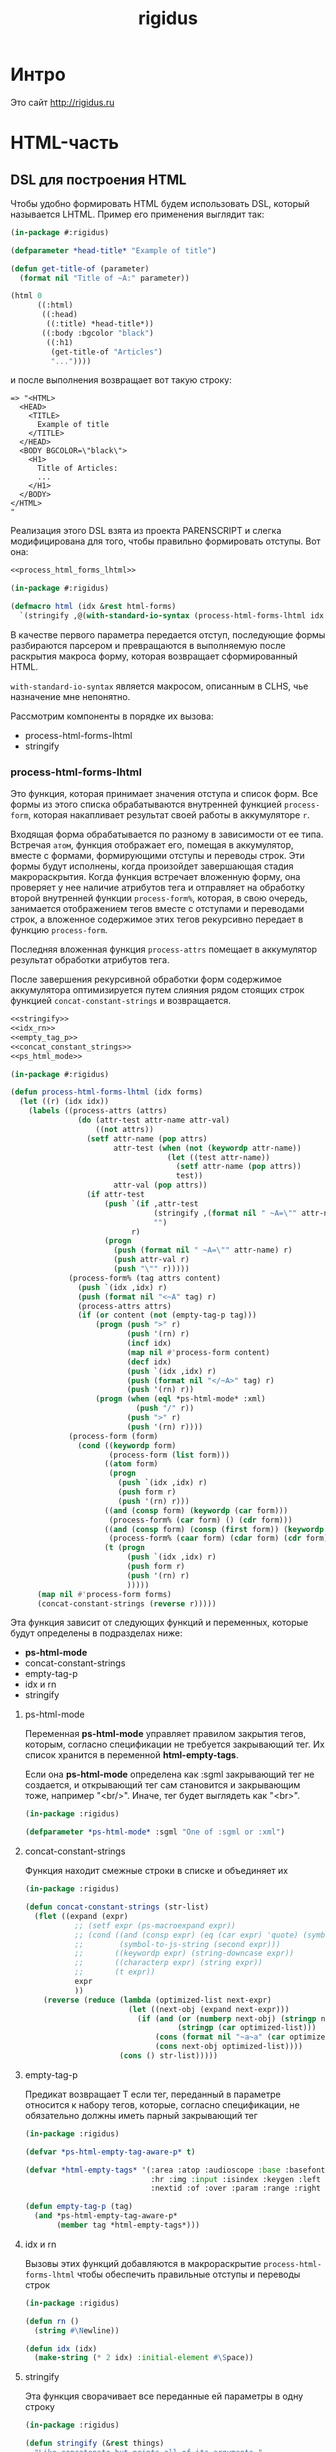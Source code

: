 #+TITLE: rigidus
#+HTML_HEAD: <!-- -*- fill-column: 86 -*- -->
#+STARTUP: showall indent hidestars

#+NAME: css
#+BEGIN_HTML
<link rel="stylesheet" type="text/css" href="css/css.css" />
#+END_HTML

* Интро

Это сайт http://rigidus.ru

* HTML-часть
** DSL для построения HTML

Чтобы удобно формировать HTML будем использовать DSL, который
называется LHTML. Пример его применения выглядит так:

#+BEGIN_SRC lisp
  (in-package #:rigidus)

  (defparameter *head-title* "Example of title")

  (defun get-title-of (parameter)
    (format nil "Title of ~A:" parameter))

  (html 0
        ((:html)
         ((:head)
          ((:title) *head-title*))
         ((:body :bgcolor "black")
          ((:h1)
           (get-title-of "Articles")
           "..."))))
#+END_SRC

и после выполнения возвращает вот такую строку:

#+BEGIN_EXAMPLE
  => "<HTML>
    <HEAD>
      <TITLE>
        Example of title
      </TITLE>
    </HEAD>
    <BODY BGCOLOR=\"black\">
      <H1>
        Title of Articles:
        ...
      </H1>
    </BODY>
  </HTML>
  "
#+END_EXAMPLE

Реализация этого DSL взята из проекта PARENSCRIPT и слегка
модифицирована для того, чтобы правильно формировать отступы. Вот она:

#+NAME: html
#+BEGIN_SRC lisp :tangle html.lisp :noweb tangle :exports code :padline no :comments link
  <<process_html_forms_lhtml>>

  (in-package #:rigidus)

  (defmacro html (idx &rest html-forms)
    `(stringify ,@(with-standard-io-syntax (process-html-forms-lhtml idx html-forms))))
#+END_SRC

В качестве первого параметра передается отступ, последующие формы
разбираются парсером и превращаются в выполняемую после раскрытия
макроса форму, которая возвращает сформированный HTML.

=with-standard-io-syntax= является макросом, описанным в CLHS, чье
назначение мне непонятно.

Рассмотрим компоненты в порядке их вызова:
- process-html-forms-lhtml
- stringify

*** process-html-forms-lhtml

Это функция, которая принимает значения отступа и список форм. Все
формы из этого списка обрабатываются внутренней функцией
=process-form=, которая накапливает результат своей работы в
аккумуляторе =r=.

Входящая форма обрабатывается по разному в зависимости от ее
типа. Встречая =атом=, функция отображает его, помещая в аккумулятор,
вместе с формами, формирующими отступы и переводы строк. Эти формы
будут исполнены, когда произойдет завершающая стадия
макрораскрытия. Когда функция встречает вложенную форму, она проверяет
у нее наличие атрибутов тега и отправляет на обработку второй
внутренней функции =process-form%=, которая, в свою очередь,
занимается отображением тегов вместе с отступами и переводами строк, а
вложенное содержимое этих тегов рекурсивно передает в функцию
=process-form=.

Последняя вложенная функция =process-attrs= помещает в аккумулятор
результат обработки атрибутов тега.

После завершения рекурсивной обработки форм содержимое аккумулятора
оптимизируется путем слияния рядом стоящих строк функцией
=concat-constant-strings= и возвращается.

#+NAME: process_html_forms_lhtml
#+BEGIN_SRC lisp
  <<stringify>>
  <<idx_rn>>
  <<empty_tag_p>>
  <<concat_constant_strings>>
  <<ps_html_mode>>

  (in-package #:rigidus)

  (defun process-html-forms-lhtml (idx forms)
    (let ((r) (idx idx))
      (labels ((process-attrs (attrs)
                 (do (attr-test attr-name attr-val)
                     ((not attrs))
                   (setf attr-name (pop attrs)
                         attr-test (when (not (keywordp attr-name))
                                     (let ((test attr-name))
                                       (setf attr-name (pop attrs))
                                       test))
                         attr-val (pop attrs))
                   (if attr-test
                       (push `(if ,attr-test
                                  (stringify ,(format nil " ~A=\"" attr-name) ,attr-val "\"")
                                  "")
                             r)
                       (progn
                         (push (format nil " ~A=\"" attr-name) r)
                         (push attr-val r)
                         (push "\"" r)))))
               (process-form% (tag attrs content)
                 (push `(idx ,idx) r)
                 (push (format nil "<~A" tag) r)
                 (process-attrs attrs)
                 (if (or content (not (empty-tag-p tag)))
                     (progn (push ">" r)
                            (push '(rn) r)
                            (incf idx)
                            (map nil #'process-form content)
                            (decf idx)
                            (push `(idx ,idx) r)
                            (push (format nil "</~A>" tag) r)
                            (push '(rn) r))
                     (progn (when (eql *ps-html-mode* :xml)
                              (push "/" r))
                            (push ">" r)
                            (push '(rn) r))))
               (process-form (form)
                 (cond ((keywordp form)
                        (process-form (list form)))
                       ((atom form)
                        (progn
                          (push `(idx ,idx) r)
                          (push form r)
                          (push '(rn) r)))
                       ((and (consp form) (keywordp (car form)))
                        (process-form% (car form) () (cdr form)))
                       ((and (consp form) (consp (first form)) (keywordp (caar form)))
                        (process-form% (caar form) (cdar form) (cdr form)))
                       (t (progn
                            (push `(idx ,idx) r)
                            (push form r)
                            (push '(rn) r)
                            )))))
        (map nil #'process-form forms)
        (concat-constant-strings (reverse r)))))
#+END_SRC

Эта функция зависит от следующих функций и переменных, которые будут
определены в подразделах ниже:
- *ps-html-mode*
- concat-constant-strings
- empty-tag-p
- idx и rn
- stringify

**** ps-html-mode

Переменная *ps-html-mode* управляет правилом закрытия тегов, которым,
согласно спецификации не требуется закрывающий тег. Их список хранится
в переменной *html-empty-tags*.

Если она *ps-html-mode* определена как :sgml закрывающий тег не
создается, и открывающий тег сам становится и закрывающим тоже,
например "<br/>". Иначе, тег будет выглядеть как "<br>".

#+NAME: ps_html_mode
#+BEGIN_SRC lisp
  (in-package :rigidus)

  (defparameter *ps-html-mode* :sgml "One of :sgml or :xml")
#+END_SRC

**** concat-constant-strings

Функция находит смежные строки в списке и объединяет их

#+NAME: concat_constant_strings
#+BEGIN_SRC lisp
  (in-package :rigidus)

  (defun concat-constant-strings (str-list)
    (flet ((expand (expr)
             ;; (setf expr (ps-macroexpand expr))
             ;; (cond ((and (consp expr) (eq (car expr) 'quote) (symbolp (second expr)))
             ;;        (symbol-to-js-string (second expr)))
             ;;       ((keywordp expr) (string-downcase expr))
             ;;       ((characterp expr) (string expr))
             ;;       (t expr))
             expr
             ))
      (reverse (reduce (lambda (optimized-list next-expr)
                         (let ((next-obj (expand next-expr)))
                           (if (and (or (numberp next-obj) (stringp next-obj))
                                    (stringp (car optimized-list)))
                               (cons (format nil "~a~a" (car optimized-list) next-obj) (cdr optimized-list))
                               (cons next-obj optimized-list))))
                       (cons () str-list)))))
#+END_SRC

**** empty-tag-p

Предикат возвращает T если тег, переданный в параметре относится к
набору тегов, которые, согласно спецификации, не обязательно должны
иметь парный закрывающий тег

#+NAME: empty_tag_p
#+BEGIN_SRC lisp
  (in-package :rigidus)

  (defvar *ps-html-empty-tag-aware-p* t)

  (defvar *html-empty-tags* '(:area :atop :audioscope :base :basefont :br :choose :col :frame
                              :hr :img :input :isindex :keygen :left :limittext :link :meta
                              :nextid :of :over :param :range :right :spacer :spot :tab :wbr))

  (defun empty-tag-p (tag)
    (and *ps-html-empty-tag-aware-p*
         (member tag *html-empty-tags*)))
#+END_SRC

**** idx и rn

Вызовы этих функций добавляются в макрораскрытие
=process-html-forms-lhtml= чтобы обеспечить правильные отступы и
переводы строк

#+NAME: idx_rn
#+BEGIN_SRC lisp
  (in-package :rigidus)

  (defun rn ()
    (string #\Newline))

  (defun idx (idx)
    (make-string (* 2 idx) :initial-element #\Space))
#+END_SRC

**** stringify

Эта функция сворачивает все переданные ей параметры в одну строку

#+NAME: stringify
#+BEGIN_SRC lisp
  (in-package :rigidus)

  (defun stringify (&rest things)
    "Like concatenate but prints all of its arguments."
    (format nil "~{~A~}" things))
#+END_SRC

*** COMMENT Некоторый код, не вошедший в окончательную версию

Этот код, взятый из PARENSCRIPT, занимается раскрытием макросов внутри
нашего DSL. Я пока не использовал таких макросов, поэтому оставил этот
код здесь, на случай если эта функциональность пригодится.

#+NAME: dead_code
#+BEGIN_SRC lisp
  (in-package #:rigidus)

  (defvar *enclosing-lexicals* ()
    "All enclosing lexical variables (includes function names).")

  (defun make-macro-dictionary ()
    (make-hash-table :test 'eq))

  (defvar *symbol-macro-toplevel* (make-macro-dictionary))

  (defvar *macro-toplevel* (make-macro-dictionary)
    "Toplevel macro environment dictionary.")

  (defvar *macro-env* (list *macro-toplevel*)
    "Current macro environment.")

  (defun lookup-macro-def (name env)
    (loop :for e :in env :thereis (gethash name e)))

  (defun ps-macroexpand-1 (form)
    (aif (or (and (symbolp form)
                  (or (and (member form *enclosing-lexicals*)
                           (lookup-macro-def form *symbol-macro-env*))
                      (gethash form *symbol-macro-toplevel*))) ;; hack
             (and (consp form) (lookup-macro-def (car form) *macro-env*)))
         (values (ps-macroexpand (funcall it form)) t)
         form))

  (defun ps-macroexpand (form)
    (multiple-value-bind (form1 expanded?) (ps-macroexpand-1 form)
      (if expanded?
          (values (ps-macroexpand form1) t)
          form1)))
#+END_SRC

** Расширенные макросы для HTML-DSL

#+NAME: ext_html
#+BEGIN_SRC lisp :tangle ext-html.lisp :noweb tangle :exports code :padline no :comments link
  (in-package #:rigidus)

  <<repeat>>
  <<base_page>>
#+END_SRC

*** Повторения внутри DSL-конструкций

Задача вывести повторяющуюся конструкцию внутри HTML настолько частая,
что полезно опредить для нее компактный макрос, который позволит
выводит повторяющиеся конструкции таким образом:

#+BEGIN_SRC lisp
  (in-package #:rigidus)

  (defparameter *menu*
    '(("about"     . "О проекте")
      ("contacts"  . "Контакты")))

  (html 0
        ((:div :id "main-menu" :class "navigation-menu")
         ((:ul :class "menu-list")
          (repeat ("the-comment" 2 menu-elt *menu*)
            ((:li :class "menu-el")
             ((:a :href (car menu-elt)) (cdr menu-elt))))
          ))))
#+END_SRC

Этот пример возвращает следующий результат:

#+BEGIN_EXAMPLE
  "<DIV ID=\"main-menu\" CLASS=\"navigation-menu\">
    <UL CLASS=\"menu-list\">
      <!-- [the-comment] -->
      <LI CLASS=\"menu-el\">
        <A HREF=\"about\">
          О проекте
        </A>
      </LI>
      <LI CLASS=\"menu-el\">
        <A HREF=\"contacts\">
          Контакты
        </A>
      </LI>
      <!-- [/the-comment]-->
    </UL>
  </DIV>
  "
#+END_EXAMPLE

Вот реализация этого макроса:

#+NAME: repeat
#+BEGIN_SRC lisp
  (in-package #:rigidus)

  (defmacro repeat ((comment position varname maplist) &body body)
    (let ((format-string
           (concatenate 'string "<!-- [" comment "] -->~%~{~A~}~"
                        (format nil "~D" (* 2 position))
                        "T<!-- [/" comment "]-->")))
      `(format nil ,format-string
               (mapcar #'(lambda (,varname)
                           (html ,position
                                 ,@body))
                       ,maplist))))

  ;; (macroexpand-1 '(repeat ("the-comment" 4 menu-elt *menu*)
  ;;                  ((:li :class "menu-el")
  ;;                   ((:a :href (car menu-elt)) (cdr menu-elt)))))

  ;; => (FORMAT NIL "<!-- [the-comment] -->~%~{~A~}~8T<!-- [/the-comment]-->"
  ;;            (MAPCAR
  ;;             #'(LAMBDA (MENU-ELT)
  ;;                 (HTML 4
  ;;                       ((:LI :CLASS "menu-el")
  ;;                        ((:A :HREF (CAR MENU-ELT)) (CDR MENU-ELT)))))
  ;;             *MENU*)), T
#+END_SRC

*** Базовая страница

Базовая страница - это контейнер всего того, что мы поместим в
страницу. Она представляет из себя функцию, в которую передается
содержимое:

#+NAME: base_page
#+BEGIN_SRC lisp
  (in-package #:rigidus)

  (defun base-page (head-title title menu content)
    (html 0
          "<!doctype html>"
          ((:html)
           ((:head)
            ((:title) head-title))
           ((:body)
            ((:h1) title)
            ((:div :id "main-menu" :class "navigation-menu")
             ((:ul :class "menu-list")
              (repeat ("main-menu" 4 menu-elt menu)
                ((:li :class "menu-el")
                 ((:a :href (concatenate 'string "/" (car menu-elt))) (cdr menu-elt))))))
            ((:div :id "page-content")
             content)))))

  ;; (print
  ;;  (base-page "Программирование - как искусство"
  ;;             "Rigidus homepage"
  ;;             '(("about"     . "О проекте")
  ;;               ("contacts"  . "Контакты"))
  ;;             "Under construction"))

  ;; "<!doctype html>
  ;; <HTML>
  ;;   <HEAD>
  ;;     <TITLE>
  ;;       Программирование - как искусство
  ;;     </TITLE>
  ;;   </HEAD>
  ;;   <BODY>
  ;;     <H1>
  ;;       Rigidus homepage
  ;;     </H1>
  ;;     <DIV ID=\"main-menu\" CLASS=\"navigation-menu\">
  ;;       <UL CLASS=\"menu-list\">
  ;;         <!-- [main-menu] -->
  ;;         <LI CLASS=\"menu-el\">
  ;;           <A HREF=\"about\">
  ;;             О проекте
  ;;           </A>
  ;;         </LI>
  ;;         <LI CLASS=\"menu-el\">
  ;;           <A HREF=\"contacts\">
  ;;             Контакты
  ;;           </A>
  ;;         </LI>
  ;;         <!-- [/main-menu]-->
  ;;       </UL>
  ;;     </DIV>
  ;;     <DIV ID=\"page-content\">
  ;;       Under construction
  ;;     </DIV>
  ;;   </BODY>
  ;; </HTML>
  ;; "
#+END_SRC

* Публикация и Routing

Routing осуществляется средствами библиотеки =restas=, документация по
которой доступна здесь: https://github.com/archimag/restas

Для публикации страниц на этом сайте я использую довольно
нетривиальную схему.

Мне нравится работать в =emacs= и использовать =orgmode= для
формирования структурированных документов, которые могут содержать
разделы, списки, ссылки и множество других возможностей, подробно
описанных в документации, которая доступна здесь:
http://orgmode.org/#docs

Orgmode включает в себя систему публикации
(http://orgmode.org/manual/index.html#toc_Publishing), которая хорошо
конфигурируется и обладает весьма понятным, "хакабельным" кодом, в
изучении которого я провел несколько интересных вечеров. Тем не менее,
мне всегда хотелось большей гибкости, поэтому я решил взять тот
результат, который она производит, построить по нему DOM-дерево и
применить все преобразования, которые мне могут понадобиться, и уже
окончательный результат использовать для отображения на сайте.

Если изучать этот проект в моем репозитории, то сгенерированные
=org-publish= файлы можно найти в ./public_html, а их исходные
org-файлы - в ./org

Для того чтобы разбирать HTML-код в LHTML я использую библиотеку
=cl-html-parse=. Переносимые пути обеспечиваются механизмом трансляции
логических путей. Вот как это работает:

#+NAME: org_html_lookup
#+BEGIN_SRC lisp
  (in-package #:rigidus)

  (defparameter *base-dir* (sb-posix:getcwd))

  (setf (logical-pathname-translations "org")
        `(("source;*.*"
           ,(concatenate 'string *base-dir* "/org/*.org"))
          ("publish;*.*"
           ,(concatenate 'string *base-dir* "/public_html/*.html"))
          ("source;articles;*.*"
           ,(concatenate 'string *base-dir* "/org/articles/**/*.org"))
          ("source;articles;*;*.*"
           ,(concatenate 'string *base-dir* "/org/articles/*/*.org"))
          ("publish;articles;*.*"
           ,(concatenate 'string *base-dir* "/public_html/articles/**/*.org"))
          ("publish;articles;*;*.*"
           ,(concatenate 'string *base-dir* "/public_html/articles/*/*.org"))
          ))

  ;; (translate-logical-pathname "org:source;articles;about.txt")
  ;; (translate-logical-pathname "org:source;articles;emacs;about.txt")

  ;; (translate-logical-pathname "org:publish;articles;about.txt")
  ;; (translate-logical-pathname "org:publish;articles;emacs;about.txt")
#+END_SRC

Для того, чтобы определить страницы второго уровня я выполняю поиск
org-файлов в корневой папке орг-содержимого. Найденные имена файлов
объединяются с путем к папке опубликованных файлов, и в их содержимом
ищется заголовок =h1=, чтобы сформировать правильную ссылку.

Необходимо, чтобы этот заголовок присутствовал в содержимом, иначе
экстрактор сигнализирует ошибку. Аналогичным образом в содержимом
ищется тег <order>, который нужен, чтобы обеспечить правильный порядок
пунктов меню:

#+NAME: make_menu
#+BEGIN_SRC lisp
  (in-package #:rigidus)

  (defparameter *menu*
    (let* ((2th-level-org-files  (directory (translate-logical-pathname "org:source;*.org")))
           (2th-level-html  (directory-namestring (translate-logical-pathname "org:publish;")))
           (data (mapcar #'(lambda (pathname)
                             (list (pathname-name pathname)
                                   (extract '((4 5 "<h1>.*</h1>")
                                              (7 7 "<order>.*</order"))
                                            (alexandria:read-file-into-string
                                             (merge-pathnames pathname 2th-level-html)))))
                         2th-level-org-files))
           (sorted (sort data #'(lambda (a b)
                                  (< (parse-integer (cadadr a))
                                     (parse-integer (cadadr b)))))))
      (mapcar #'(lambda (x)
                  (cons (car x) (caadr x)))
              sorted)))
#+END_SRC

Получив страницы второго уровня можно создать для них маршруты:

#+NAME: routes_2th_level
#+BEGIN_SRC lisp
  (in-package #:rigidus)

  (defmacro def/route/2th_level ()
    `(progn
       ,@(mapcar
          #'(lambda (key)
              (let ((key (car key)))
                `(def/route ,(intern (string-upcase key)) (,key)
                   (base-page *head-title* "Rigidus homepage" *menu*
                              (alexandria:read-file-into-string
                               ,(concatenate 'string
                                             (directory-namestring
                                              (translate-logical-pathname "org:publish;"))
                                             key
                                             ".html"))))))
          ,*menu*)))

  (def/route/2th_level)

  ;; (print
  ;;  (macroexpand-1
  ;;   '(def/route/2th_level)))

  ;; =>
  ;; (PROGN
  ;;   (DEF/ROUTE ABOUT
  ;;       ("about")
  ;;     (BASE-PAGE *HEAD-TITLE* "Rigidus homepage" *MENU*
  ;;                (READ-FILE-INTO-STRING
  ;;                 "/home/rigidus/repo/rigidus.ru/public_html/about.html")))
  ;;   (DEF/ROUTE ARTICLES
  ;;       ("articles")
  ;;     (BASE-PAGE *HEAD-TITLE* "Rigidus homepage" *MENU*
  ;;                (READ-FILE-INTO-STRING
  ;;                 "/home/rigidus/repo/rigidus.ru/public_html/articles.html")))
  ;;   (DEF/ROUTE BLOGS
  ;;       ("blogs")
  ;;     (BASE-PAGE *HEAD-TITLE* "Rigidus homepage" *MENU*
  ;;                (READ-FILE-INTO-STRING
  ;;                 "/home/rigidus/repo/rigidus.ru/public_html/blogs.html")))
  ;;   (DEF/ROUTE ALIENS
  ;;       ("aliens")
  ;;     (BASE-PAGE *HEAD-TITLE* "Rigidus homepage" *MENU*
  ;;                (READ-FILE-INTO-STRING
  ;;                 "/home/rigidus/repo/rigidus.ru/public_html/aliens.html")))
  ;;   (DEF/ROUTE RESOURCES
  ;;       ("resources")
  ;;     (BASE-PAGE *HEAD-TITLE* "Rigidus homepage" *MENU*
  ;;                (READ-FILE-INTO-STRING
  ;;                 "/home/rigidus/repo/rigidus.ru/public_html/resources.html")))
  ;;   (DEF/ROUTE CONTACTS
  ;;       ("contacts")
  ;;     (BASE-PAGE *HEAD-TITLE* "Rigidus homepage" *MENU*
  ;;                (READ-FILE-INTO-STRING
  ;;                 "/home/rigidus/repo/rigidus.ru/public_html/contacts.html"))))


#+END_SRC


#+NAME: org_lookup
#+BEGIN_SRC lisp

  (ql:quickload "CL-HTML-PARSE")

  (print
   (html-parse:parse-html
    (alexandria:read-file-into-string
     (translate-logical-pathname "org:publish;about.org"))))

  (print
   (html 0
         ((:body)
          ((:DIV :ID "table-of-contents") (:H2 "Table of Contents")
           ((:DIV :ID "text-table-of-contents")
            (:UL
             (:LI ((:A :HREF "#unnumbered-1") "О сайте")
                  (:UL (:LI ((:A :HREF "#unnumbered-2") "Цель создания"))
                       (:LI ((:A :HREF "#unnumbered-3") "Исходный код"))
                       (:LI ((:A :HREF "#unnumbered-4") "Текущий статус"))))
             (:LI ((:A :HREF "#unnumbered-5") "Обо мне")
                  (:UL (:LI ((:A :HREF "#unnumbered-6") "Личная информация"))
                       (:LI ((:A :HREF "#unnumbered-7") "Исследовательский опыт"))
                       (:LI ((:A :HREF "#unnumbered-9") "Опыт работы"))
                       (:LI
                        ((:A :HREF "#unnumbered-12")
                         "Членства в ассоциациях/организациях")))))))
          ((:HEADING :ID "outline-container-unnumbered-1" :CLASS "outline-2")
           ((:H2 :ID "unnumbered-1") "О сайте")
           ((:DIV :CLASS "outline-text-2" :ID "text-unnumbered-1"))
           ((:DIV :ID "outline-container-unnumbered-2" :CLASS "outline-3")
            ((:H3 :ID "unnumbered-2") "Цель создания")
            ((:DIV :CLASS "outline-text-3" :ID "text-unnumbered-2")
             (:P "
  Этот сайт был изначально создан для сбора редких и интересных
  материалов о вычислительных моделях и языках
  программирования. Позже он также превратился в занимательное
  упражнение в реализации разнообразных программистких концепций.
  ")))))))
#+END_SRC




#+NAME: routes
#+BEGIN_SRC lisp :tangle routes.lisp :noweb tangle :exports code :padline no :comments link
  (in-package #:rigidus)

  <<routes_2th_level>>

  <<main_page_route>>
  <<route_404>>
  <<route_robots>>
#+END_SRC

** Маршрут главной страницы

#+NAME: main_page_route
#+BEGIN_SRC lisp
  (in-package :rigidus)

  (restas:define-route main ("/")
    (base-page *head-title*
               "Rigidus homepage"
               ,*menu*
               "Under construction"))
#+END_SRC

** 404 страница

#+NAME: route_404
#+BEGIN_SRC lisp
  (in-package #:rigidus)

  (defparameter *log-404* nil)

  (defun page-404 (&optional (title "404 Not Found") (content "Страница не найдена"))
    (let* ((title "404 Not Found"))
      (base-page *head-title*
                 title
                 ,*menu*
                 "Page not found")))

  (restas:define-route not-found-route ("*any")
    (push any *log-404*)
    (restas:abort-route-handler
     (page-404)
     :return-code hunchentoot:+http-not-found+
     :content-type "text/html"))
#+END_SRC

** Страница robots.txt

#+NAME: route_robots
#+BEGIN_SRC lisp
  (in-package #:rigidus)

  (restas:define-route robots ("/robots.txt")
    (format nil "User-agent: *~%Disallow: "))
#+END_SRC

** Страницы второго уровня


#+NAME: level2-page
#+BEGIN_SRC lisp
  (in-package #:rigidus)

  (defun render-public (filename)
    (let ((truename (probe-file filename)))
      (if (null truename)
          (page-404)
          (tpl:root
           (list :headtitle "" ;; title
                 :stat (tpl:stat)
                 :navpoints (menu)
                 :title "" ;; title
                 :columns
                 (tpl:orgfile
                  (list :title ""
                        :content (alexandria:read-file-into-string filename))))))))

  (def/route about ("about")
    (base-page *head-title*
               "Rigidus homepage"
               ,*menu*
               (alexandria:read-file-into-string
                "/home/rigidus/repo/rigidus.ru/public_html/about.html")))
#+END_SRC

* COMMENT Корневой шаблон

Корневой шаблон - это кусок html-кода, который на всех страницах
одинаковый.

#+NAME: tpl_root
#+BEGIN_SRC html
  <!DOCTYPE html PUBLIC "-//W3C//DTD XHTML 1.0 Strict//EN" "http://www.w3.org/TR/xhtml1/DTD/xhtml1-strict.dtd">{\n}
  <html xmlns="http://www.w3.org/1999/xhtml" xml:lang="en" lang="en">{\n}
      <head>{\n}
          <title>{$headtitle}</title>{\n}
          <meta http-equiv="Content-Type" content="text/html; charset=utf-8" />{\n}
          <link rel="Shortcut Icon" type="image/x-icon" href="/img/favicon.ico" />{\n}

          <link rel="stylesheet" type="text/css" href="/css/style.css"/>
          <link rel="stylesheet" type="text/css" href="/css/htmlize.css"/>
          <link rel="stylesheet" type="text/css" href="/css/readtheorg.css"/>
          <link rel="stylesheet" type="text/css" href="/css/inline.css"/>

          <script src="/js/jquery-2.1.3.min.js"></script>
          <script src="/js/bootstrap-3.3.4.min.js"></script>

          <script type="text/javascript" src="/js/jquery.stickytableheaders.min.js"></script>
          <script type="text/javascript" src="/js/readtheorg.js"></script>
          <script type="text/javascript" src="/js/inline.js"></script>
      </head>{\n}
      <body id="top">{\n}

          <div id="header">{\n}
              <div id="avatar">{\n}
                  <a id="logo" href="/">{\n}
                      <img src="http://www.gravatar.com/avatar/d8a986606b9d5e4769ba062779e95d9f?s=45"{\n}
                           style="border: 1px solid #7F7F7F"/>{\n}
                  </a>{\n}
              </div>{\n}
              <div id="afor">{\n}
                  <h1>{$title}</h1>{\n}
              </div>{\n}
          </div>{\n}

          <div id="navigation">{\n}
              <ul>{\n}
                  {foreach $elt in $navpoints}{\n}
                  {call navelt data="$elt" /}{\n}
                  {/foreach}{\n}
              </ul>{\n}
          </div>{\n}

          <div id="container">{\n}
              {$columns | noAutoescape}{\n}
          </div>{\n}

          <div id="footer-container">{\n}
              <div id="footer">{\n}
                  <p>{\n}
                      {$stat |noAutoescape}{\n}
                  </p>{\n}
                  <p id="back-top"><a href="#">Back to top</a></p>{\n}
              </div>{\n}
          </div>{\n}

      </body>{\n}
  </html>{\n}
#+END_SRC

* COMMENT Главная страница

#+NAME: tpl_main
#+BEGIN_SRC html
  <main>
      <div id="blogcontent">
          <<tpl_blog>>
      </div>

      <fragment>
          <section>
              <h3>About me</h3>
              <p>
                  Меня зовут Михаил Rigidus Глухов, я программист и системный
                  архитектор. На этом сайте я собираю материалы по интересующим
                  меня темам.
              </p>
              <p>
                  Мне интересна теория языков программирования, алгоритмика,
                  робототехника и все что связано с интернетом вещей.
              </p>
              <p>
                  <a href="#" class="bio">&laquo; Биография</a>
                  <a href="#" class="contacts">Контакты &raquo;</a>
              </p>
          </section>
          <!-- img align="center" src="/img/john-mccarthy.jpg" / -->
      </fragment>

      <fragment>
          <section>
              <h3>Автоматический поиск работы</h3>
              <p>
                  Все программисты
                  ищут (или искали) работу на профильных сайтах и каждый из них
                  хоть раз задумывался об автоматизации рутинных операций.
              </p>
              <p>
                  Я решил
                  пойти дальше и разработал экспертную систему с элементами
                  искусственного интеллекта, которая ищет работу за меня в полностью
                  автоматическом режиме - от подбора вакансий до автоматической
                  адаптации резюме.
              </p>
              <p>
                  <a href="#" class="more">Подробнее &raquo;</a>
              </p>
          </section>
      </fragment>

      <fragment>
          <section>
              <h3>Система автоматизации тестирования</h3>
              <p>
                  Однажды мне захотелось тестировать не только web но и
                  gui-приложения и я решил написать маленький скрипт,
                  способный действовать от имени пользователя, как если бы
                  он сам манипулировал мышью и клавиатурой, считывая
                  картинку на экране.
              </p>
              <p>
                  <a href="#" class="more">Подробнее &raquo;</a>
              </p>
          </section>
      </fragment>

      <fragment>
          <section>
              <h3>Моделирование электронных схем</h3>
              <p>
                  Распространение сигнала внутри схемы дает возможность
                  иначе взглянуть на процесс программирования и отладки и
                  применить очень необычные и мощные идеи.
              </p>
              <p>
                  Я написал язык предметной области (DSL) для построения
                  схем и виртуальную машину в которой он исполняется, чтобы
                  получать результаты распространения сигнала в моделируемой
                  схеме.
              </p>
              <p>
                  Однако этого оказалось недостаточно для обеспечения
                  наглядности, поэтому я изучил Tcl/Tk и запрограммировал
                  визуализатор распространения сигнала, чтобы прямо на
                  экране видеть, как высокие и низкие уровни двигаются от
                  одного элемента к другому.
              </p>
              <p>
                  <a href="#" class="more">Подробнее &raquo;</a>
              </p>
          </section>
      </fragment>

      <fragment>
          <section>
              <h3>Умный гараж с нуля</h3>
              <p>
                  Не первый опыт в автоматике и робототехнике, но пожалуй
                  первый настолько масштабный проект.
              </p>
              <p>
                  Ядром системы является платформа BeagleBoneBlack, остальная
                  часть большей частью самодельная, с помощью ЛУТ и гремучей смеси
                  современных микроконтроллеров и старых советских комплектующих,
                  найденных непонятно где.
              </p>
              <p>
                  Содержит систему автономного питания, вентиляции, освещения
                  электронный замок и видеоконтроль периметра с элементами
                  машинного зрения. Планируется добавить систему сопротивления
                  вторжению в виде пейнтбольного маркера с наведением на движуюся
                  цель.
              </p>
              <p>
                  <a href="#" class="more">Подробнее &raquo;</a>
              </p>
          </section>
      </fragment>

      <fragment>
          <section id="books">
              <h3>Структура и интерпретация компьютерных программ (SICP)</h3>
              <p>
                  Материал этой книги был основой вводного курса по информатике в MIT начиная с
                  1980 года. К тому времени, как было выпущено первое издание, этот материал
                  преподавался в течение четырех лет, и прошло еще двенадцать лет до появления второго
                  издания.
              </p>
              <p>
                  <a href="http://rigidus.ru/resources/sicp.pdf">Структура и интерпретация
                      компьютерных программ. Абельсон, Сассман (перевод: Ю. Бронников)</a>
              </p>
              <p>
                  <a href="#" class="more">Впечатления &raquo;</a>
              </p>
          </section>
      </fragment>

      <fragment>
          <section>
              <h3>Типы в языках программирования (TAPL)</h3>
              <p>
                  Книга о теории типов. Рассматриваются вопросы
                  проверки и автоматического вывода типов в языках
                  программирования со статической типизацией. Для каждой темы
                  сначала дается теория, а затем приводится реализация на OCaml.
              </p>
              <p>
                  TAPL — это, бесспорно, настоящий кладезь знаний для
                  разработчиков языков программирования со статической
                  типизацией.
              </p>
              <p>
                  <a href="http://rigidus.ru/resources/tapl.pdf">Типы в языках программирования. Бенджамин Пирс</a>
              </p>
              <p>
                  <a href="#" class="more"></a>
              </p>
          </section>
      </fragment>

      <fragment>
          <section id="lecture">
              <h3>Литературное программирование</h3>
              <p>
                  Слайды с лекции "Грамотное  программирование" (literate programming),
                  которую я читал 22 января 2015 доступны
                  здесь: <a href="http://slides.com/rigidusrigidus/deck#/">http://slides.com/rigidusrigidus/deck/</a>
              </p>
              <p>
                  <a href="#" class="more">Подробнее &raquo;</a>
              </p>
          </section>
      </fragment>

      <fragment>
          <section>
              <h3>Макросы в Lisp</h3>
              <p>
                  Видео, с доклада на ноябрьском FProg Meetup "Макросы в лиспе" опубликовано на youtube:
                  <a href="https://www.youtube.com/watch?v=i1lD2J7qLLM">https://www.youtube.com/watch?v=i1lD2J7qLLM</a>
              </p>
              <p>
                  <a href="#" class="more">Подробнее &raquo;</a>
              </p>
          </section>
      </fragment>

      <fragment>
          <section>
              <h3>Как проектируются IP-блоки и системы на кристалле</h3>
              <p>
                  Юрий Панчул прочитал эту лекцию в Алма-Ате и я подготовил
                  небольшой конспект. Осталось немного довести его до ума
                  и я выложу его на сайт, а пока доступно
                  <a href="https://www.youtube.com/watch?v=sPaMiEunT_M">видео</a>,
                  <a href="http://www.silicon-russia.com/public_materials/2016_09_01_kazakhstan/day_1_industry/03_slides/03_extra_eda_flow_2015_10_25.pdf">слайды</a> и его
                  <a href="https://habrahabr.ru/post/309570/">отчетный пост</a>
                  на хабре.
              </p>
          </section>
      </fragment>

  </main>
#+END_SRC

#+BEGIN_SRC lisp
  (defparameter *t*
    "
    <fragment>
        <section>
            <h3>Как проектируются IP-блоки и системы на кристалле</h3>
            <p>
                Юрий Панчул прочитал эту лекцию в Алма-Ате и я подготовил
                небольшой конспект. Осталось немного довести его до ума
                и я выложу его на сайт, а пока доступно
                <a href=\"https://www.youtube.com/watch?v=sPaMiEunT_M\">видео</a>,
                <a href=\"http://www.silicon-russia.com/public_materials/2016_09_01_kazakhstan/day_1_industry/03_slides/03_extra_eda_flow_2015_10_25.pdf\">слайды</a> и его
                <a href=\"https://habrahabr.ru/post/309570/\">отчетный пост</a>
                на хабре.
            </p>
        </section>
    </fragment>
  ")

  (print (html5-parser:parse-html5-fragment *t* :dom :xmls))

  (defparameter *t*
    '(("fragment" (("b" "1") ("c" "2"))
       ("section" ()
        ("h3" () "Как проектируюттся IP-блоки и системы на кристалле")
        ("p"  () "Юрий Панчул прочитал эту лекцию в Алма-Ате, а пока доступно"
                 ("a" (("href" "https://www.youtube.com/watch?v=sPaMiEunT_M"))
                      "видео")
                 ", а также его"
                 ("a" (("href" "https://habrahabr.ru/post/309570/"))
                      "отчетный пост")
                 "на хабре.")))))

  (defmacro indent ()
    `(make-string (* 3 step) :initial-element #\Space))

  (defun assembly (tree &optional (step 0))
    (cond ((stringp tree) (format nil "~A~A~%" (indent) tree))
          ((listp   tree) (format nil "~A<~A~A>~%~A~4:*~A</~A>~%"
                                  (indent)
                                  (car tree)
                                  (format nil "~:[~; ~1:*~{~A~^ ~}~]"
                                          (mapcar #'(lambda (attr)
                                                      (let ((key (car attr))
                                                            (val (cadr attr)))
                                                        (format nil "~A=\"~A\"" key val)))
                                                  (cadr tree)))
                                  (format nil "~{~A~}"
                                          (progn
                                            (incf step)
                                            (let ((ret (mapcar #'(lambda (x)
                                                                   (assembly x step))
                                                               (cddr tree))))
                                              (decf step)
                                              ret)))))
          (t              "[:err:]")))

  ;; (print
  ;;  (format nil "~{~A~}"
  ;;          (mapcar #'assembly
  ;;                  *t*)))

  ;; =>
  ;; "
  ;; <fragment b=\"1\" c=\"2\">
  ;;    <section>
  ;;       <h3>
  ;;          Как проектируюттся IP-блоки и системы на кристалле
  ;;       </h3>
  ;;       <p>
  ;;          Юрий Панчул прочитал эту лекцию в Алма-Ате, а пока доступно
  ;;          <a href=\"https://www.youtube.com/watch?v=sPaMiEunT_M\">
  ;;             видео
  ;;          </a>
  ;;          , а также его
  ;;          <a href=\"https://habrahabr.ru/post/309570/\">
  ;;             отчетный пост
  ;;          </a>
  ;;          на хабре.
  ;;       </p>
  ;;    </section>
  ;; </fragment>
  ;; "
#+END_SRC

А вот маршрут, который все это использует

#+NAME: route_main
#+BEGIN_SRC lisp
  (in-package #:rigidus)

  <<main_page_route>>

  ;; (restas:define-route main ("/")
  ;;   (base-page "Программирование - как искусство")
  ;;   ;; (flet ((title-maker (x)
  ;;   ;;          (list :date ""
  ;;   ;;                :content
  ;;   ;;                (cl-ppcre:regex-replace
  ;;   ;;                 "<h1 class=\"title\">(.+)</h1>" x
  ;;   ;;                 #'(lambda (match &rest registers)
  ;;   ;;                     (declare (ignore match))
  ;;   ;;                     (format nil "<h2>~A</h2>" (car registers)))
  ;;   ;;                 :simple-calls t))))
  ;;   ;;   (let* ((lines (iter (for line in-file "afor.txt" using #'read-line) (collect line)))
  ;;   ;;          (line  (nth (random (length lines)) lines))
  ;;   ;;          (blogs-directory "/home/rigidus/repo/rigidus.ru/public_html/blogs/")
  ;;   ;;          (blogs-content   (mapcar #'alexandria:read-file-into-string
  ;;   ;;                                   (get-directory-contents blogs-directory )))
  ;;   ;;          (posts (mapcar #'title-maker blogs-content)))
  ;;   ;;     (tpl:root (list :headtitle "Программирование - как искусство"
  ;;   ;;                     :stat (tpl:stat)
  ;;   ;;                     :navpoints (menu)
  ;;   ;;                     :title line
  ;;   ;;                     :columns
  ;;   ;;                     ;; (let* ((filename (format nil "/home/rigidus/repo/rigidus.ru/public_html/main.html")))
  ;;   ;;                     ;;   (tpl:orgfile
  ;;   ;;                     ;;    (list :title ""
  ;;   ;;                     ;;          :content (alexandria:read-file-into-string filename))))
  ;;   ;;                     (tpl:main
  ;;   ;;                      (list
  ;;   ;;                       :articles (tpl:mainposts (list :posts posts))))
  ;;   ;;                     ))))
  ;;   )


  (defun maptree-transform (predicate-transformer tree)
    (multiple-value-bind (t-tree control)
        (aif (funcall predicate-transformer tree)
             it
             (values tree #'mapcar))
      (if (and (consp t-tree)
               control)
          (funcall control
                   #'(lambda (x)
                       (maptree-transform predicate-transformer x))
                   t-tree)
          t-tree)))

  ;; mtm - синтаксический сахар для maptree-transform
  (defmacro mtm (transformer tree)
    (let ((lambda-param (gensym)))
      `(maptree-transform #'(lambda (,lambda-param)
                              (values (match ,lambda-param ,transformer)
                                      #'mapcar))
                          ,tree)))


  (let* ((filename "/home/rigidus/repo/rigidus.ru/public_html/main.html")
         (filecontent (alexandria:read-file-into-string filename))
         (parsed (html5-parser:parse-html5-fragment filecontent :dom :xmls)))
    (print (mtm (`("div" (("table-of-contents")) ,@rest)
                  (list "zzz"))
                parsed)))
#+END_SRC

** Блог

Блог на главной странице представляет собой несколько последни
постов, содержимое которых лежит в org-файлах в папке
/content/blogs/*.org

#+NAME: tpl_post_main
#+BEGIN_SRC html
  <article>
      <h2><a href="#">{$title |noAutoescape}</a></h2>
      {$content |noAutoescape}
  </article>
#+END_SRC

#+NAME: tpl_blog
#+BEGIN_SRC html

  {$articles |noAutoescape}

  <div id="pagination">
      <ul>
          <li class="older"><a href="#">&laquo; Older posts</a></li>
          <li class="newer"><a href="#">Newer posts &raquo;</a></li>
      </ul>
  </div>
#+END_SRC

* COMMENT Шаблон для страниц ORG

#+NAME: tpl_org_file
#+BEGIN_SRC html
  <div id="content">{\n}
      <h1 class="title">{$title |noAutoescape}</h1>{\n}
      <div id="orgcontent">
          <article>
              {$content |noAutoescape}{\n}
          </article>
      </div>
  </div>{\n}
#+END_SRC

* COMMENT Страница раздела

#+NAME: get_directory_contents
#+BEGIN_SRC lisp
  (in-package #:rigidus)

  (defun get-directory-contents (path)
    "Функция возвращает содержимое каталога"
    (when (not (equal "/" (coerce (last (coerce path 'list)) 'string)))
      (setf path (format nil "~A/" path)))
    (directory (format nil "~A*.*" path)))
#+END_SRC

* Определения модуля

#+NAME: defmodule
#+BEGIN_SRC lisp :tangle defmodule.lisp :noweb tangle :exports code :padline no :comments link
  (restas:define-module #:rigidus
    (:use #:closer-mop #:cl #:iter #:alexandria #:anaphora #:postmodern)
    (:shadowing-import-from :closer-mop
                            :defclass
                            :defmethod
                            :standard-class
                            :ensure-generic-function
                            :defgeneric
                            :standard-generic-function
                            :class-name))

  (in-package #:rigidus)

  <<utility>>

  (setf asdf:*central-registry*
        (remove-duplicates (append asdf:*central-registry*
                                   (list (make-pathname :directory (list :relative (sb-posix:getcwd)))))
                           :test #'equal))

  (defparameter *basedir* (make-pathname :directory (list :relative (sb-posix:getcwd))))

  (defun path (relative)
    (merge-pathnames relative *basedir*))


  #| POSTGRESQL
  вставить в /etc/postgresql/<version>/main/pg_hba.conf
  local all all trust
  чтобы он доверял локальным пользователям
  потом переключаемся в пользователя postgres и создаем базу
  createuser -DRS <dbuser>
  createdb -l ru_RU.UTF-8 -T template0 -O <dbuser> <dbname>
  psql
  alter user <dbuser> with password '<dbpassword>';
  |#

  ;; (defparameter *db-name* "rigidusdb")
  ;; (defparameter *db-user* "rigidus")
  ;; (defparameter *db-pass* "rigidus1234")
  ;; (defparameter *db-serv* "localhost")
  ;; (defparameter *db-spec* (list *db-name* *db-user* *db-pass* *db-serv*))
  ;; (connect-toplevel *db-name* *db-user* *db-pass* *db-serv*)
  ;; (disconnect-toplevel)
  ;; (defparameter *db-connection* (connect *db-name* *db-user* *db-pass* *db-serv*))


  ;; (defmacro incrementor (name fld)
  ;;   `(let ((,(intern (format nil "INC-~A-~A" (symbol-name name) (symbol-name fld))) 0))
  ;;      (list
  ;;       (defun ,(intern (format nil "INCF-~A-~A" (symbol-name name) (symbol-name fld)())) ()
  ;;         (incf ,(intern (format nil "INC-~A-~A" (symbol-name name) (symbol-name fld)))))
  ;;       (defun ,(intern (format nil "INIT-~A-~A" (symbol-name name) (symbol-name fld) ())) (init-value)
  ;;         (setf ,(intern (format nil "INC-~A-~A" (symbol-name name) (symbol-name fld))) init-value)))))


  ;; (progn
  ;;   (incrementor comment id)
  ;;   (defclass comment () ;; definition of COMMENT
  ;;     ((id     :col-type integer    :initarg :id     :initform (incf-comment-id) :accessor id)
  ;;      (key    :col-type string     :initarg :key    :initform ""  :accessor key)
  ;;      (parent :col-type integer    :initarg :parent :initform ""  :accessor parent)
  ;;      (msg    :col-type string     :initarg :msg    :initform ""  :accessor msg)
  ;;      (childs                      :initarg :childs :initform nil :accessor childs))
  ;;     (:metaclass dao-class)
  ;;     (:keys id))
  ;;   ;; (unless (table-exists-p "comment") ;; create table COMMENT if not exists
  ;;     (with-connection (list *db-name* *db-user* *db-pass* *db-serv*)
  ;;       (query (sql (:drop-table :if-exists 'comment)))
  ;;       (execute (dao-table-definition 'comment))))
  ;; ;; )

  ;; (progn
  ;;   (let ((a (make-dao 'comment :key "TEST" :parent 0 :msg "first comment")))
  ;;     (make-dao 'comment :key "TEST" :parent (id a) :msg "second comment"))
  ;;   (let ((a (make-dao 'comment :key "TEST" :parent 0 :msg "third comment")))
  ;;     (make-dao 'comment :key "TEST" :parent (id a) :msg "parent comment 1")
  ;;     (let ((b (make-dao 'comment :key "TEST" :parent (id a) :msg "parent comment 2")))
  ;;       (make-dao 'comment :key "TEST" :parent (id b) :msg "sub parent comment 2"))))
#+END_SRC

* COMMENT Sape

#+NAME: sape
#+BEGIN_SRC lisp :tangle sape.lisp :noweb tangle :exports code :padline no :comments link
  (in-package #:rigidus)

  (defun base64-cookies ()
    (let* ((cookies   (hunchentoot:cookies-out*))
           (serialize (mapcar #'(lambda (x)
                                  (let ((name (car x))
                                        (value (hunchentoot:cookie-value (cdr x))))
                                    (format nil "s:~d:\"~a\";s:~d:\"~a\";"
                                            (length name)
                                            name
                                            (length value)
                                            value)))
                              cookies))
           (seri-str  (format nil "a:~d:{~a}"
                              (length cookies)
                              (if (null cookies)
                                  ""
                                  (format nil "~{~a~}" serialize)))))
      (base64:string-to-base64-string seri-str)))

  (defun recode (content from to)
    (sb-ext:octets-to-string (sb-ext:string-to-octets content :external-format from) :external-format to))

  (defun get-sape-links (uri)
    (let ((rs "")
          (extproc (sb-ext:run-program "/usr/bin/php" `("-q" ,(format nil "~a" (path "links.php")))
                                       :environment (append (sb-ext:posix-environ)
                                                            (list (format nil "REQUEST_URI=~a" uri))
                                                            (list (format nil "COOKIE=~a" (base64-cookies))))
                                       :wait t
                                       :input nil
                                       :output :stream)))
      (unwind-protect
           (with-open-stream (out (sb-ext:process-output extproc))
             (do ((c (read-char out) (read-char out nil 'the-end)))
                 ((not (characterp c)))
               (setf rs (concatenate 'string rs (string c))))))
      (when extproc
        (sb-ext:process-close extproc)
        (sb-ext:process-exit-code extproc))
      ;; latin-1 = :ISO8859-1 = :cp1252 (http://ru.wikipedia.org/wiki/ISO_8859-1)
      (format nil "~a" (recode (base64:base64-string-to-string rs) :ISO8859-1 :cp1251))
      ))

  (defun get-sape-context (uri content)
    (let* ((rs "")
           (input-stream (make-string-input-stream content)) ;; no recode - utf-8
           (extproc (sb-ext:run-program "/usr/bin/php" `("-q" ,(format nil "~a" (path "context.php")))
                                        :environment (append (sb-ext:posix-environ)
                                                             (list (format nil "REQUEST_URI=~a" uri))
                                                             (list (format nil "COOKIE=~a" (base64-cookies))))
                                        :wait t
                                        :input input-stream
                                        :output :stream)))
      (unwind-protect
           (with-open-stream (out (sb-ext:process-output extproc))
             (do ((c (read-char out) (read-char out nil 'the-end)))
                 ((not (characterp c)))
               (setf rs (concatenate 'string rs (string c))))))
      (when extproc
        (sb-ext:process-close extproc)
        (sb-ext:process-exit-code extproc))
      ;; latin-1 = :ISO8859-1 = :cp1252 (http://ru.wikipedia.org/wiki/ISO_8859-1)
      (format nil "~a" (recode (base64:base64-string-to-string rs) :ISO8859-1 :utf-8))))
#+END_SRC

* COMMENT Маршруты

** Страница второго уровня

#+NAME: routes
#+BEGIN_SRC lisp :tangle routes.lisp :noweb tangle :exports code :padline no :comments link

  ;; (defclass rigidus-render () ())

  ;; <<route_article>>

  ;; ;; TODO: blog

  ;; ;; plan file pages


  ;; (def/route about ("about")
  ;;   (render-public "/home/rigidus/repo/rigidus.ru/public_html/about.html"))

  ;; (def/route articles ("articles")
  ;;   (render-public "/home/rigidus/repo/rigidus.ru/public_html/articles.html"))

  ;; (def/route aliens ("aliens")
  ;;   (render-public "/home/rigidus/repo/rigidus.ru/public_html/aliens.html"))

  ;; (def/route resources ("resources")
  ;;   (render-public "/home/rigidus/repo/rigidus.ru/public_html/resources.html"))

  ;; (def/route contacts ("contacts")
  ;;   (render-public "/home/rigidus/repo/rigidus.ru/public_html/contacts.html"))

  ;; ;; (def/route contacts ("contacts")
  ;; ;;   (render #P"org/contacts.org"))

  ;; ;; (def/route radio ("radio")
  ;; ;;   (render #P"org/radio.org"))

  ;; (def/route radio ("investigation")
  ;;   (tpl:root
  ;;    (list :headtitle "" ;; title
  ;;          :stat (tpl:stat)
  ;;          :navpoints (menu)
  ;;          :title "" ;; title
  ;;          :columns
  ;;          (tpl:orgfile
  ;;           (list
  ;;            :title ""
  ;;            :content
  ;;            (alexandria:read-file-into-string
  ;;             "/home/rigidus/repo/rigidus.ru/public_html/investigation.html"))))))


  ;; ;; TODO
  ;; ;; (restas:define-route onlisp ("onlisp/doku.php")
  ;; ;;   (let* ((content (tpl:onlisp))
  ;; ;;          (title "Перевод книги Пола Грэма \"On Lisp\"")
  ;; ;;          (menu-memo (menu)))
  ;; ;;     (render
  ;; ;;      (list title
  ;; ;;            menu-memo
  ;; ;;            (tpl:default
  ;; ;;                (list :title title
  ;; ;;                      :navpoints menu-memo
  ;; ;;                      :sections ""
  ;; ;;                      :links ""
  ;; ;;                      :content content))))))

  ;; (require 'bordeaux-threads)

  ;; ;; (defparameter *serial-status* nil)
  ;; ;; (defparameter *serial-lock*   (bordeaux-threads:make-lock "serial-lock"))

  ;; ;; (defun serial-getter ()
  ;; ;;   (tagbody
  ;; ;;    re
  ;; ;;      (bordeaux-threads:acquire-lock *serial-lock* t)
  ;; ;;      (with-open-file (stream "/dev/ttyACM0"
  ;; ;;                              :direction :io
  ;; ;;                              :if-exists :overwrite
  ;; ;;                              :external-format :ascii)
  ;; ;;        (setf *serial-status* (format nil "~C" (read-char stream))))
  ;; ;;      (bordeaux-threads:release-lock *serial-lock*)
  ;; ;;      (go re)))


  ;; ;; (defparameter *serial-thread* (bordeaux-threads:make-thread #'serial-getter :name "serial-getter"))

  ;; ;; ;; stty -F /dev/ttyACM0 cs8 9600 ignbrk -brkint -icrnl -imaxbel -opost -onlcr -isig -icanon -iexten -echo -echoe -echok -echoctl -echoke noflsh -ixon -crtscts raw

  ;; ;; (restas:define-route test ("test")
  ;; ;;   (with-open-file (stream "/dev/ttyACM0"
  ;; ;;                           :direction :io
  ;; ;;                           :if-exists :overwrite
  ;; ;;                           :external-format :ascii)
  ;; ;;     (format stream "9"))
  ;; ;;   (sleep 1)
  ;; ;;   (let ((tmp (parse-integer *serial-status*))
  ;; ;;         (rs  nil))
  ;; ;;     (if (equal 2 (logand tmp 2))
  ;; ;;         (setf rs (append rs (list :red "checked")))
  ;; ;;         (setf rs (append rs (list :darkred "checked"))))
  ;; ;;     (if (equal 1 (logand tmp 1))
  ;; ;;         (setf rs (append rs (list :lightgreen "checked")))
  ;; ;;         (setf rs (append rs (list :green "checked"))))
  ;; ;;     (let* ((content (tpl:controltbl rs))
  ;; ;;            (title "Control Service")
  ;; ;;            (menu-memo (menu)))
  ;; ;;       (render (list title
  ;; ;;                     menu-memo
  ;; ;;                     (tpl:default
  ;; ;;                         (list :title title
  ;; ;;                               :navpoints menu-memo
  ;; ;;                               :content content)))))))

  ;; ;; (restas:define-route test-post ("test" :method :post)
  ;; ;;   (let ((rs 0))
  ;; ;;     (when (string= (hunchentoot:post-parameter "red") "on")
  ;; ;;       (setf rs (logior rs 2)))
  ;; ;;     (when (string= (hunchentoot:post-parameter "green") "on")
  ;; ;;       (setf rs (logior rs 1)))
  ;; ;;     (with-open-file (stream "/dev/ttyACM0"
  ;; ;;                             :direction :io
  ;; ;;                             :if-exists :overwrite
  ;; ;;                             :external-format :ascii)
  ;; ;;       (format stream "~A" rs))
  ;; ;;     (hunchentoot:redirect "/test")))

  ;; ;; submodules

  ;; (restas:mount-module -css- (#:restas.directory-publisher)
  ;;   (:url "/css/")
  ;;   (restas.directory-publisher:*directory* (merge-pathnames (make-pathname :directory '(:relative "repo/rigidus.ru/css")) (user-homedir-pathname))))

  ;; (restas:mount-module -font- (#:restas.directory-publisher)
  ;;   (:url "/font/")
  ;;   (restas.directory-publisher:*directory* (merge-pathnames (make-pathname :directory '(:relative "repo/rigidus.ru/font")) (user-homedir-pathname))))

  ;; (restas:mount-module -js- (#:restas.directory-publisher)
  ;;   (:url "/js/")
  ;;   (restas.directory-publisher:*directory* (merge-pathnames (make-pathname :directory '(:relative "repo/rigidus.ru/js"))  (user-homedir-pathname))))

  ;; (restas:mount-module -img- (#:restas.directory-publisher)
  ;;   (:url "/img/")
  ;;   (restas.directory-publisher:*directory* (merge-pathnames (make-pathname :directory '(:relative "repo/rigidus.ru/img")) (user-homedir-pathname))))

  ;; (restas:mount-module -resources- (#:restas.directory-publisher)
  ;;   (:url "/resources/")
  ;;   (restas.directory-publisher:*directory* (merge-pathnames (make-pathname :directory '(:relative "repo/rigidus.ru/resources")) (user-homedir-pathname)))
  ;;   (restas.directory-publisher:*autoindex* t))

#+END_SRC

** Cтраница третьего уровня

Вот маршрут для статей:

#+NAME: route_article
#+BEGIN_SRC lisp
  (in-package #:rigidus)

  (def/route article-elt ("articles/:parkey/:strkey")
    (let* ((filename (format nil "/home/rigidus/repo/rigidus.ru/public_html/articles/~A/~A.html" parkey strkey)))
      (render-public filename)))

  (def/route alien-elt ("aliens/:parkey/:strkey")
    (let* ((filename (format nil "/home/rigidus/repo/rigidus.ru/public_html/aliens/~A/~A.html" parkey strkey)))
      (render-public filename)))
#+END_SRC

* Инициализация

#+NAME: init
#+BEGIN_SRC lisp :tangle init.lisp :noweb tangle :exports code :padline no :comments link
  (in-package #:rigidus)

  (defparameter *head-title* "Программирование - как искусство")

  (defparameter *menu*
    '(("about"     . "О проекте")
      ("articles"  . "Статьи")
      ("aliens"    . "Материалы")
      ("resources" . "Ресурсы")
      ("contacts"  . "Контакты")))

  ;; (defun menu ()
  ;;   (list (list :link "/" :title "Главная")
  ;;         ;; Тут надо резюме
  ;;         (list :link "/about/" :title "О проекте")
  ;;         (list :link "/articles/" :title "Статьи")
  ;;         (list :link "/aliens/" :title "Материалы")
  ;;         (list :link "/resources/" :title "Ресурсы")
  ;;         (list :link "/contacts" :title "Контакты")))

  ;; <<get_directory_contents>>

  ;; start
  (restas:start '#:rigidus :port 9993)
  (restas:debug-mode-on)
  ;; (restas:debug-mode-off)
  (setf hunchentoot:*catch-errors-p* t)
#+END_SRC

* COMMENT Демонизация

#+NAME: daemon_conf
#+BEGIN_SRC lisp :tangle daemon.conf :noweb tangle :exports code :padline no :comments link
  (:main-function
   #.(lambda ()
       ;;Providing true pathname to your start swank server script
       (load (format nil "/home/~A/repo/rigidus.ru/daemon.lisp"
                     (sb-posix:passwd-name
                      (sb-posix:getpwuid
                       (sb-posix:stat-uid
                        (sb-posix:stat (format nil "/proc/~A" (sb-posix:getpid)))))))
             ))
   ;; Default directory for pid files is system directory of this asdf system
   :pid-file "daemon-rigidus"
   :exit t
   :name nil
   :user nil
   :group nil
   :before-parent-exit-fn nil)
#+END_SRC

#+NAME: daemon
#+BEGIN_SRC lisp :tangle daemon.lisp :noweb tangle :exports code :padline no :comments link
  (require 'swank)
  (swank:create-server :dont-close t :port 6777)
  (push (pathname (format nil "/home/~A/repo/rigidus.ru/"
                          (sb-posix:passwd-name
                           (sb-posix:getpwuid
                            (sb-posix:stat-uid
                             (sb-posix:stat (format nil "/proc/~A" (sb-posix:getpid)))))))) asdf:*central-registry*)
  (asdf:oos 'asdf:load-op :rigidus)
#+END_SRC

#+NAME: sape
#+BEGIN_SRC shell :tangle daemon.sh :noweb tangle :exports code :padline no :comments link
  $(pwd)/../daemonization/scripts/daemon.sh $(pwd)/daemon.conf $1
#+END_SRC

* Статистика

Это статистика от яндекса, гугла и liveinternet counter

#+NAME: tpl_stat
#+BEGIN_SRC html
  {literal}
    <div style="margin-top: -29px; margin-left: 150px;">
        <!--Google Analitics -->
        <script type="text/javascript">
            var _gaq = _gaq || [];
            _gaq.push(['_setAccount', 'UA-20801780-1']);
            _gaq.push(['_trackPageview']);
            (function() {
            var ga = document.createElement('script'); ga.type = 'text/javascript'; ga.async = true;
            ga.src = ('https:' == document.location.protocol ? 'https://ssl' : 'http://www') + '.google-analytics.com/ga.js';
            var s = document.getElementsByTagName('script')[0]; s.parentNode.insertBefore(ga, s);
            })();
        </script>
        <!--Google Analitics -->

        <!--LiveInternet counter-->
        <script type="text/javascript">
            <!--
                 document.write("<a href='http://www.liveinternet.ru/click' "+
                 "target=_blank><img src='//counter.yadro.ru/hit?t24.5;r"+
                 escape(document.referrer)+((typeof(screen)=="undefined")?"":
                 ";s"+screen.width+"*"+screen.height+"*"+(screen.colorDepth?
                 screen.colorDepth:screen.pixelDepth))+";u"+escape(document.URL)+
                 ";h"+escape(document.title.substring(0,80))+";"+Math.random()+
                 "' alt='' title='LiveInternet: показано число посетителей за"+
                 " сегодня' "+
                 "border='0' width='88' height='15'><\/a>")
       //-->
        </script>
        <!--/LiveInternet-->
        &nbsp;&nbsp;&nbsp;&nbsp;&nbsp;&nbsp;

        <!-- Yandex.Metrika informer -->
        <a href="https://metrika.yandex.ru/stat/?id=3701317&amp;from=informer"
        target="_blank" rel="nofollow"><img src="//bs.yandex.ru/informer/3701317/1_0_9F9F9FFF_7F7F7FFF_0_pageviews"
        style="width:80px; height:15px; border:0;" alt="Яндекс.Метрика" title="Яндекс.Метрика: данные за сегодня (просмотры)"
                                            onclick="try{Ya.Metrika.informer({i:this,id:3701317,lang:'ru'});return false}catch(e){}"/></a>
        <!-- /Yandex.Metrika informer -->

        <!-- Yandex.Metrika counter -->
        <script type="text/javascript">
        (function (d, w, c) {
            (w[c] = w[c] || []).push(function() {
                try {
                    w.yaCounter3701317 = new Ya.Metrika({id:3701317,
                            webvisor:true,
                            clickmap:true,
                            trackLinks:true,
                            accurateTrackBounce:true});
                } catch(e) { }
            });

            var n = d.getElementsByTagName("script")[0],
                s = d.createElement("script"),
                f = function () { n.parentNode.insertBefore(s, n); };
            s.type = "text/javascript";
            s.async = true;
            s.src = (d.location.protocol == "https:" ? "https:" : "http:") + "//mc.yandex.ru/metrika/watch.js";

            if (w.opera == "[object Opera]") {
                d.addEventListener("DOMContentLoaded", f, false);
            } else { f(); }
        })(document, window, "yandex_metrika_callbacks");
        </script>
        <noscript><div><img src="//mc.yandex.ru/watch/3701317" style="position:absolute; left:-9999px;" alt="" /></div></noscript>
        <!-- /Yandex.Metrika counter -->
  {/literal}
#+END_SRC

* Сборка
** Утилиты

#+NAME: utility
#+BEGIN_SRC lisp
  (in-package :rigidus)

  (defmacro bprint (var)
    `(subseq (with-output-to-string (*standard-output*)
               (pprint ,var)) 1))

  (defmacro err (var)
    `(error (format nil "ERR:[~A]" (bprint ,var))))

  (defmacro def/route (name param &body body)
    `(progn
       (restas:define-route ,name ,param
         ,@body)
       (restas:define-route
           ,(intern (concatenate 'string (symbol-name name) "/"))
           ,(cons (concatenate 'string (car param) "/") (cdr param))
         ,@body)))

  (define-condition pattern-not-found-error (error)
    ((text :initarg :text :reader text)))

  (defun extract (cortege html)
    (loop :for (begin end regexp) :in cortege :collect
       (multiple-value-bind (start fin)
           (ppcre:scan regexp html)
         (when (null start)
           (error 'pattern-not-found-error :text regexp))
         (subseq html (+ start begin) (- fin end)))))

  <<org_html_lookup>>
  <<make_menu>>


#+END_SRC

** COMMENT Шаблоны

#+NAME: tpl
#+BEGIN_SRC html :tangle templates.htm :noweb tangle :exports code :padline no :comments none
  // -*- mode: closure-template-html; fill-column: 140 -*-

  {namespace tpl}

  {template root}
      <<tpl_root>>
  {/template}

  {template main}
      <<tpl_main>>
  {/template}

  {template navelt}
      <li><a href="{$link}">{$title}</a></li>
  {/template}

  {template sectelt}
      <li class="{$level}">★<a href="#{$anchor}">{$title}</a>
  {/template}

  {template org}
      <<tpl_org>>
  {/template}

  {template orgfile}
      <<tpl_org_file>>
  {/template}

  {template postmain}
      <<tpl_post_main>>
  {/template}

  {template mainposts}
      {foreach $post in $posts}
          {call postmain data="$post" /}
      {/foreach}
  {/template}

  {template stat}
      <<tpl_stat>>
  {/template}

  {template li}
      <li>
          <span style="color: {$color}">{$star}</span>
          <a href="{$link}">{$title}</a>
      </li>
  {/template}

  {template section}
      <p class="alert" style="color: red; font-size: 18px;">{\n}
          <strong>{$title |noAutoescape}</strong>{\n}
      </p>{\n}
      {foreach $elt in $elts}
          <p>{$elt |noAutoescape}</p>{\n}
      {/foreach}
  {/template}

  {template default}
      <div class="pagecontent">
          <div id="guideNav">
              <ul>
                  {foreach $elt in $sections}
                      {call sectelt data="$elt" /}
                  {/foreach}
              </ul>
          </div>

          <div id="pagecontent">
              {$content |noAutoescape}
          </div>

          <div class="divider"></div>
          {$links |noAutoescape}
          <ul id="share">
              {foreach $elt in $navpoints}
                  {call navelt data="$elt" /}
              {/foreach}
          </ul>
      </div>
  {/template}
#+END_SRC

** Каркас проекта

#+NAME: defsystem
#+BEGIN_SRC lisp :tangle rigidus.asd :noweb tangle :exports code :padline no :comments link
  ;;;; <<copyright>>
  (asdf:defsystem #:rigidus
    :version      "0.0.3"
    :author       "rigidus <i.am.rigidus@gmail.com>"
    :licence      "GPLv3"
    :description  "site http://rigidus.ru"
    :depends-on   (#:anaphora
                   #:closer-mop
                   #:cl-ppcre
                   #:cl-base64
                   #:cl-json
                   #:cl-html5-parser
                   #:cl-who
                   #:cl-fad
                   #:optima
                   #:closure-template
                   #:drakma
                   #:restas
                   #:restas-directory-publisher
                   #:split-sequence
                   #:postmodern
                   #:restas
                   #:fare-quasiquote-extras
                   #:fare-quasiquote-optima)
    :serial       t
    :components   ((:static-file "templates.htm")
                   (:file "prepare")
                   (:file "defmodule")
                   (:file "html")
                   (:file "ext-html")
                   (:file "orgmode")
                   (:file "sape")
                   (:file "routes")
                   (:file "init")
                   (:static-file "daemon.conf")
                   (:static-file "daemon.lisp")
                   (:static-file "daemon.sh")))
#+END_SRC

** Copyright

Копирайт вставляется в каждый сгенерированный файл только для того
чтобы соблюсти требования лицензии GPL

#+NAME: copyright
#+BEGIN_SRC lisp
  Copyright © 2014-2017 Glukhov Mikhail. All rights reserved.
  Licensed under the GNU AGPLv3
#+END_SRC

** Подготовка к старту

Подготовка включает в себя загрузку всех необходимых библиотек, компиляцию шаблонов, и,
возможно, инициализацию окружения.

#+NAME: prepare
#+BEGIN_SRC lisp :tangle prepare.lisp :noweb tangle :exports code :exports none :padline no :comments link
  ;;;; <<copyright>>

  ;; (closure-template:compile-template :common-lisp-backend #P"templates.htm")

  ;; (in-package #:rigidus)

  ;; (defparameter *repo-folder* "repo")
  ;; (defparameter *prj-folder* "rigidus")

  ;; ;; Базовый путь, от которого будем все считать
  ;; (defparameter *base-path*
  ;;   (format nil "~A~A"
  ;;           (namestring (user-homedir-pathname))
  ;;           (format nil "~A/~A/src/"
  ;;                   *repo-folder*
  ;;                   *prj-folder*)))

  ;; ;; Путь к данным
  ;; (defparameter *data-path*
  ;;   (format nil "~A~A"
  ;;           (namestring (user-homedir-pathname))
  ;;           (format nil "~A/~A/data/"
  ;;                   *repo-folder*
  ;;                   *prj-folder*)))

  ;; ;; Путь к стилям
  ;; (defparameter *css-path*
  ;;   (format nil "~A~A"
  ;;           (namestring (user-homedir-pathname))
  ;;           (format nil "~A/~A/css/"
  ;;                   *repo-folder*
  ;;                   *prj-folder*)))

  ;; ;; Путь к картинкам
  ;; (defparameter *img-path*
  ;;   (format nil "~A~A"
  ;;           (namestring (user-homedir-pathname))
  ;;           (format nil "~A/~A/img/"
  ;;                   *repo-folder*
  ;;                   *prj-folder*)))
  ;; (defparameter *pic-path*
  ;;   (format nil "~A~A"
  ;;           (namestring (user-homedir-pathname))
  ;;           (format nil "~A/~A/pic/"
  ;;                   *repo-folder*
  ;;                   *prj-folder*)))
  ;; (defparameter *ava-path*
  ;;   (format nil "~A~A"
  ;;           (namestring (user-homedir-pathname))
  ;;           (format nil "~A/~A/ava/"
  ;;                   *repo-folder*
  ;;                   *prj-folder*)))

  ;; ;; Путь к шрифтам
  ;; (defparameter *font-path*
  ;;   (format nil "~A~A"
  ;;           (namestring (user-homedir-pathname))
  ;;           (format nil "~A/~A/fonts/"
  ;;                   *repo-folder*
  ;;                   *prj-folder*)))

  ;; ;; Путь к скриптам
  ;; (defparameter *js-path*
  ;;   (format nil "~A~A"
  ;;           (namestring (user-homedir-pathname))
  ;;           (format nil '"~A/~A/js/"
  ;;                   *repo-folder*
  ;;                   *prj-folder*)))


  ;; ;; Компилируем шаблоны
  ;; (closure-template:compile-template
  ;;  :common-lisp-backend (pathname (concatenate 'string *base-path* "templates.htm")))

  ;; ;; submodules

  ;; ;; (restas:mount-module -css- (#:restas.directory-publisher)
  ;; ;;   (:url "/css/")
  ;; ;;   (restas.directory-publisher:*directory* *css-path*))

  ;; ;; (restas:mount-module -img- (#:restas.directory-publisher)
  ;; ;;   (:url "/img/")
  ;; ;;   (restas.directory-publisher:*directory* *img-path*))

  ;; ;; (restas:mount-module -pic- (#:restas.directory-publisher)
  ;; ;;   (:url "/pic/")
  ;; ;;   (restas.directory-publisher:*directory* *pic-path*))

  ;; ;; (restas:mount-module -ava- (#:restas.directory-publisher)
  ;; ;;   (:url "/ava/")
  ;; ;;   (restas.directory-publisher:*directory* *ava-path*))

  ;; ;; (restas:mount-module -font- (#:restas.directory-publisher)
  ;; ;;   (:url "/font/")
  ;; ;;   (restas.directory-publisher:*directory* *font-path*))

  ;; ;; (restas:mount-module -js- (#:restas.directory-publisher)
  ;; ;;   (:url "/js/")
  ;; ;;   (restas.directory-publisher:*directory* *js-path*))

  ;; ;; (restas:mount-module -resources- (#:restas.directory-publisher)
  ;; ;;   (:url "/resources/")
  ;; ;;   (restas.directory-publisher:*directory* "/resources/")
  ;; ;;   (restas.directory-publisher:*autoindex* t))
#+END_SRC
